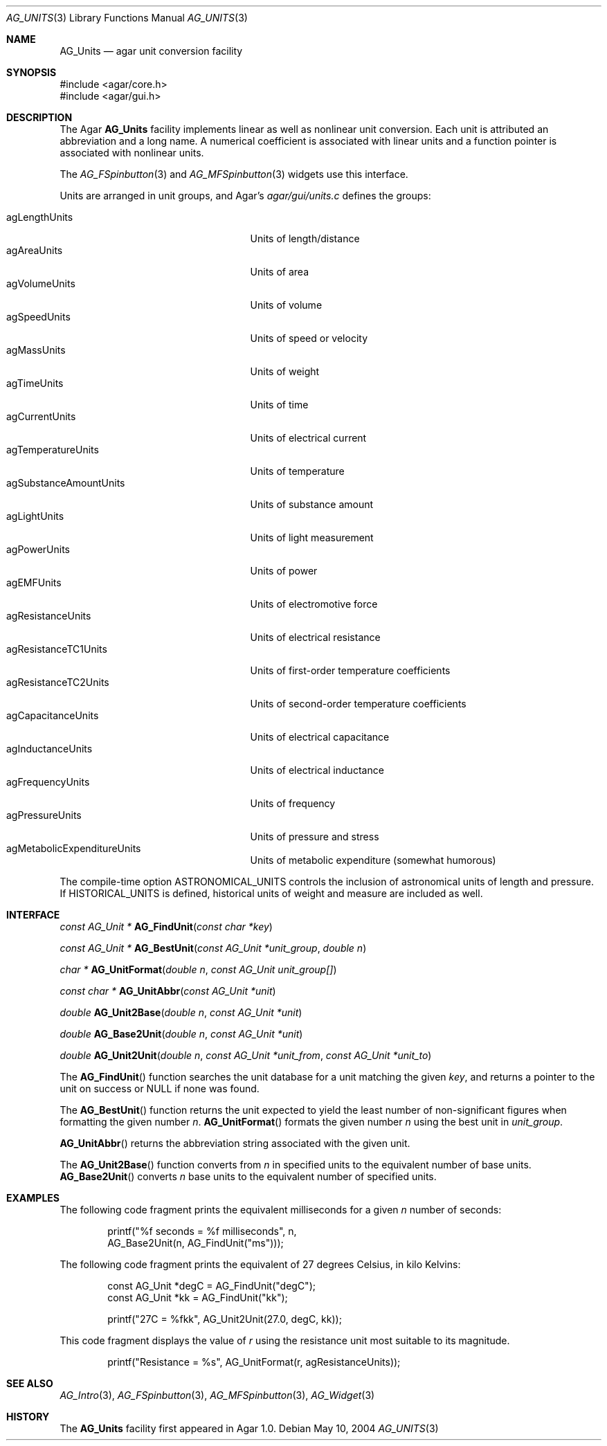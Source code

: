 .\" Copyright (c) 2004-2007 Hypertriton, Inc. <http://hypertriton.com/>
.\" All rights reserved.
.\"
.\" Redistribution and use in source and binary forms, with or without
.\" modification, are permitted provided that the following conditions
.\" are met:
.\" 1. Redistributions of source code must retain the above copyright
.\"    notice, this list of conditions and the following disclaimer.
.\" 2. Redistributions in binary form must reproduce the above copyright
.\"    notice, this list of conditions and the following disclaimer in the
.\"    documentation and/or other materials provided with the distribution.
.\" 
.\" THIS SOFTWARE IS PROVIDED BY THE AUTHOR ``AS IS'' AND ANY EXPRESS OR
.\" IMPLIED WARRANTIES, INCLUDING, BUT NOT LIMITED TO, THE IMPLIED
.\" WARRANTIES OF MERCHANTABILITY AND FITNESS FOR A PARTICULAR PURPOSE
.\" ARE DISCLAIMED. IN NO EVENT SHALL THE AUTHOR BE LIABLE FOR ANY DIRECT,
.\" INDIRECT, INCIDENTAL, SPECIAL, EXEMPLARY, OR CONSEQUENTIAL DAMAGES
.\" (INCLUDING BUT NOT LIMITED TO, PROCUREMENT OF SUBSTITUTE GOODS OR
.\" SERVICES; LOSS OF USE, DATA, OR PROFITS; OR BUSINESS INTERRUPTION)
.\" HOWEVER CAUSED AND ON ANY THEORY OF LIABILITY, WHETHER IN CONTRACT,
.\" STRICT LIABILITY, OR TORT (INCLUDING NEGLIGENCE OR OTHERWISE) ARISING
.\" IN ANY WAY OUT OF THE USE OF THIS SOFTWARE EVEN IF ADVISED OF THE
.\" POSSIBILITY OF SUCH DAMAGE.
.\"
.Dd May 10, 2004
.Dt AG_UNITS 3
.Os
.ds vT Agar API Reference
.ds oS Agar 1.0
.Sh NAME
.Nm AG_Units
.Nd agar unit conversion facility
.Sh SYNOPSIS
.Bd -literal
#include <agar/core.h>
#include <agar/gui.h>
.Ed
.Sh DESCRIPTION
The Agar
.Nm
facility implements linear as well as nonlinear unit conversion.
Each unit is attributed an abbreviation and a long name.
A numerical coefficient is associated with linear units and a function pointer
is associated with nonlinear units.
.Pp
The
.Xr AG_FSpinbutton 3
and
.Xr AG_MFSpinbutton 3
widgets use this interface.
.Pp
Units are arranged in unit groups, and Agar's
.Pa agar/gui/units.c
defines the groups:
.Pp
.Bl -tag -compact -width "agSubstanceAmountUnits "
.It agLengthUnits
Units of length/distance
.It agAreaUnits
Units of area
.It agVolumeUnits
Units of volume
.It agSpeedUnits
Units of speed or velocity
.It agMassUnits
Units of weight
.It agTimeUnits
Units of time
.It agCurrentUnits
Units of electrical current
.It agTemperatureUnits
Units of temperature
.It agSubstanceAmountUnits
Units of substance amount
.It agLightUnits
Units of light measurement
.It agPowerUnits
Units of power
.It agEMFUnits
Units of electromotive force
.It agResistanceUnits
Units of electrical resistance
.It agResistanceTC1Units
Units of first-order temperature coefficients
.It agResistanceTC2Units
Units of second-order temperature coefficients
.It agCapacitanceUnits
Units of electrical capacitance
.It agInductanceUnits
Units of electrical inductance
.It agFrequencyUnits
Units of frequency
.It agPressureUnits
Units of pressure and stress
.It agMetabolicExpenditureUnits
Units of metabolic expenditure
(somewhat humorous)
.El
.Pp
The compile-time option
.Dv ASTRONOMICAL_UNITS
controls the inclusion of astronomical units of length and pressure.
If
.Dv HISTORICAL_UNITS
is defined, historical units of weight and measure are included as well.
.Sh INTERFACE
.nr nS 1
.Ft "const AG_Unit *"
.Fn AG_FindUnit "const char *key"
.Pp
.Ft "const AG_Unit *"
.Fn AG_BestUnit "const AG_Unit *unit_group" "double n"
.Pp
.Ft "char *"
.Fn AG_UnitFormat "double n" "const AG_Unit unit_group[]"
.Pp
.Ft "const char *"
.Fn AG_UnitAbbr "const AG_Unit *unit"
.Pp
.Ft "double"
.Fn AG_Unit2Base "double n" "const AG_Unit *unit"
.Pp
.Ft "double"
.Fn AG_Base2Unit "double n" "const AG_Unit *unit"
.Pp
.Ft "double"
.Fn AG_Unit2Unit "double n" "const AG_Unit *unit_from" "const AG_Unit *unit_to"
.Pp
.nr nS 0
The
.Fn AG_FindUnit
function searches the unit database for a unit matching the given
.Fa key ,
and returns a pointer to the unit on success or NULL if none was found.
.Pp
The
.Fn AG_BestUnit
function returns the unit expected to yield the least number of
non-significant figures when formatting the given number
.Fa n .
.Fn AG_UnitFormat
formats the given number
.Fa n
using the best unit in
.Fa unit_group .
.Pp
.Fn AG_UnitAbbr
returns the abbreviation string associated with the given unit.
.Pp
The
.Fn AG_Unit2Base
function converts from
.Fa n
in specified units to the equivalent number of base units.
.Fn AG_Base2Unit
converts
.Fa n
base units to the equivalent number of specified units.
.Sh EXAMPLES
The following code fragment prints the equivalent milliseconds for a given
.Va n
number of seconds:
.Pp
.Bd -literal -offset indent
printf("%f seconds = %f milliseconds", n,
    AG_Base2Unit(n, AG_FindUnit("ms")));
.Ed
.Pp
The following code fragment prints the equivalent of 27 degrees Celsius,
in kilo Kelvins:
.Pp
.Bd -literal -offset indent
const AG_Unit *degC = AG_FindUnit("degC");
const AG_Unit *kk = AG_FindUnit("kk");

printf("27C = %fkk", AG_Unit2Unit(27.0, degC, kk));
.Ed
.Pp
This code fragment displays the value of
.Va r
using the resistance unit most suitable to its magnitude.
.Pp
.Bd -literal -offset indent
printf("Resistance = %s", AG_UnitFormat(r, agResistanceUnits));
.Ed
.Sh SEE ALSO
.Xr AG_Intro 3 ,
.Xr AG_FSpinbutton 3 ,
.Xr AG_MFSpinbutton 3 ,
.Xr AG_Widget 3
.Sh HISTORY
The
.Nm
facility first appeared in Agar 1.0.
